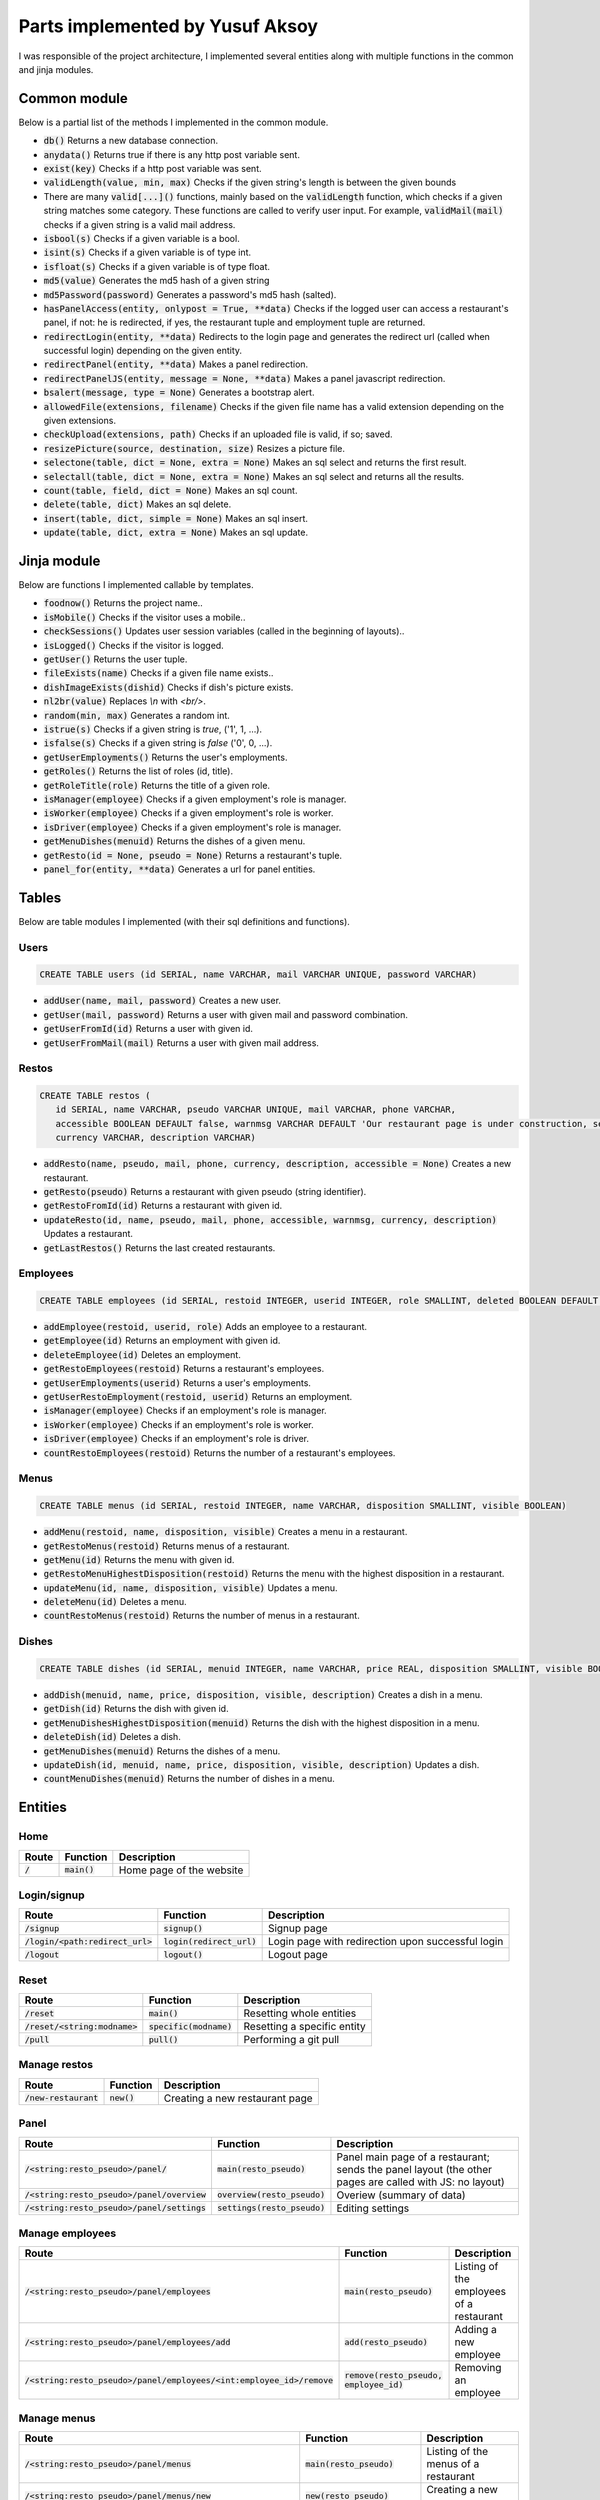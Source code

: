 Parts implemented by Yusuf Aksoy
================================
I was responsible of the project architecture, I implemented several entities along with multiple functions in the common and jinja modules.

Common module
-------------
Below is a partial list of the methods I implemented in the common module.

- :code:`db()` Returns a new database connection.

- :code:`anydata()` Returns true if there is any http post variable sent.

- :code:`exist(key)` Checks if a http post variable was sent.

- :code:`validLength(value, min, max)` Checks if the given string's length is between the given bounds

- There are many :code:`valid[...]()` functions, mainly based on the :code:`validLength` function, which checks if a given string matches some category. These functions are called to verify user input. For example, :code:`validMail(mail)` checks if a given string is a valid mail address.

- :code:`isbool(s)` Checks if a given variable is a bool.

- :code:`isint(s)` Checks if a given variable is of type int.

- :code:`isfloat(s)` Checks if a given variable is of type float.

- :code:`md5(value)` Generates the md5 hash of a given string

- :code:`md5Password(password)` Generates a password's md5 hash (salted).

- :code:`hasPanelAccess(entity, onlypost = True, **data)` Checks if the logged user can access a restaurant's panel, if not: he is redirected, if yes, the restaurant tuple and employment tuple are returned.

- :code:`redirectLogin(entity, **data)` Redirects to the login page and generates the redirect url (called when successful login) depending on the given entity.

- :code:`redirectPanel(entity, **data)` Makes a panel redirection.

- :code:`redirectPanelJS(entity, message = None, **data)` Makes a panel javascript redirection.

- :code:`bsalert(message, type = None)` Generates a bootstrap alert.

- :code:`allowedFile(extensions, filename)` Checks if the given file name has a valid extension depending on the given extensions.

- :code:`checkUpload(extensions, path)` Checks if an uploaded file is valid, if so; saved.

- :code:`resizePicture(source, destination, size)` Resizes a picture file.

- :code:`selectone(table, dict = None, extra = None)` Makes an sql select and returns the first result.

- :code:`selectall(table, dict = None, extra = None)` Makes an sql select and returns all the results.

- :code:`count(table, field, dict = None)` Makes an sql count.

- :code:`delete(table, dict)` Makes an sql delete.

- :code:`insert(table, dict, simple = None)` Makes an sql insert.

- :code:`update(table, dict, extra = None)` Makes an sql update.

Jinja module
------------
Below are functions I implemented callable by templates.

- :code:`foodnow()` Returns the project name..

- :code:`isMobile()` Checks if the visitor uses a mobile..

- :code:`checkSessions()` Updates user session variables (called in the beginning of layouts)..

- :code:`isLogged()` Checks if the visitor is logged.

- :code:`getUser()` Returns the user tuple.

- :code:`fileExists(name)` Checks if a given file name exists..

- :code:`dishImageExists(dishid)` Checks if dish's picture exists.

- :code:`nl2br(value)` Replaces *\\n* with *<br/>*.

- :code:`random(min, max)` Generates a random int.

- :code:`istrue(s)` Checks if a given string is *true*, ('1', 1, ...).

- :code:`isfalse(s)` Checks if a given string is *false* ('0', 0, ...).

- :code:`getUserEmployments()` Returns the user's employments.

- :code:`getRoles()` Returns the list of roles (id, title).

- :code:`getRoleTitle(role)` Returns the title of a given role.

- :code:`isManager(employee)` Checks if a given employment's role is manager.

- :code:`isWorker(employee)` Checks if a given employment's role is worker.

- :code:`isDriver(employee)` Checks if a given employment's role is manager.

- :code:`getMenuDishes(menuid)` Returns the dishes of a given menu.

- :code:`getResto(id = None, pseudo = None)` Returns a restaurant's tuple.

- :code:`panel_for(entity, **data)` Generates a url for panel entities.

Tables
------
Below are table modules I implemented (with their sql definitions and functions).

Users
_____
.. code-block:: sql

   CREATE TABLE users (id SERIAL, name VARCHAR, mail VARCHAR UNIQUE, password VARCHAR)

- :code:`addUser(name, mail, password)` Creates a new user.

- :code:`getUser(mail, password)` Returns a user with given mail and password combination.

- :code:`getUserFromId(id)` Returns a user with given id.

- :code:`getUserFromMail(mail)` Returns a user with given mail address.

Restos
______
.. code-block:: sql

   CREATE TABLE restos (
      id SERIAL, name VARCHAR, pseudo VARCHAR UNIQUE, mail VARCHAR, phone VARCHAR,
      accessible BOOLEAN DEFAULT false, warnmsg VARCHAR DEFAULT 'Our restaurant page is under construction, see you soon!',
      currency VARCHAR, description VARCHAR)

- :code:`addResto(name, pseudo, mail, phone, currency, description, accessible = None)` Creates a new restaurant.

- :code:`getResto(pseudo)` Returns a restaurant with given pseudo (string identifier).

- :code:`getRestoFromId(id)` Returns a restaurant with given id.

- :code:`updateResto(id, name, pseudo, mail, phone, accessible, warnmsg, currency, description)` Updates a restaurant.

- :code:`getLastRestos()` Returns the last created restaurants.

Employees
_________
.. code-block:: sql

   CREATE TABLE employees (id SERIAL, restoid INTEGER, userid INTEGER, role SMALLINT, deleted BOOLEAN DEFAULT false)

- :code:`addEmployee(restoid, userid, role)` Adds an employee to a restaurant.

- :code:`getEmployee(id)` Returns an employment with given id.

- :code:`deleteEmployee(id)` Deletes an employment.

- :code:`getRestoEmployees(restoid)` Returns a restaurant's employees.

- :code:`getUserEmployments(userid)` Returns a user's employments.

- :code:`getUserRestoEmployment(restoid, userid)` Returns an employment.

- :code:`isManager(employee)` Checks if an employment's role is manager.

- :code:`isWorker(employee)` Checks if an employment's role is worker.

- :code:`isDriver(employee)` Checks if an employment's role is driver.

- :code:`countRestoEmployees(restoid)` Returns the number of a restaurant's employees.

Menus
_____
.. code-block:: sql

   CREATE TABLE menus (id SERIAL, restoid INTEGER, name VARCHAR, disposition SMALLINT, visible BOOLEAN)

- :code:`addMenu(restoid, name, disposition, visible)` Creates a menu in a restaurant.

- :code:`getRestoMenus(restoid)`  Returns menus of a restaurant.

- :code:`getMenu(id)` Returns the menu with given id.

- :code:`getRestoMenuHighestDisposition(restoid)` Returns the menu with the highest disposition in a restaurant.

- :code:`updateMenu(id, name, disposition, visible)`  Updates a menu.

- :code:`deleteMenu(id)` Deletes a menu.

- :code:`countRestoMenus(restoid)` Returns the number of menus in a restaurant.

Dishes
______
.. code-block:: sql

   CREATE TABLE dishes (id SERIAL, menuid INTEGER, name VARCHAR, price REAL, disposition SMALLINT, visible BOOLEAN, deleted BOOLEAN DEFAULT false, description VARCHAR DEFAULT '')

- :code:`addDish(menuid, name, price, disposition, visible, description)` Creates a dish in a menu.

- :code:`getDish(id)` Returns the dish with given id.

- :code:`getMenuDishesHighestDisposition(menuid)` Returns the dish with the highest disposition in a menu.

- :code:`deleteDish(id)` Deletes a dish.

- :code:`getMenuDishes(menuid)` Returns the dishes of a menu.

- :code:`updateDish(id, menuid, name, price, disposition, visible, description)` Updates a dish.

- :code:`countMenuDishes(menuid)` Returns the number of dishes in a menu.

Entities
--------

Home
____
+-----------+----------------+--------------------------+
| Route     | Function       | Description              |
+===========+================+==========================+
| :code:`/` | :code:`main()` | Home page of the website |
+-----------+----------------+--------------------------+

Login/signup
____________
+------------------------------------+-----------------------------+---------------------------------------------------+
| Route                              | Function                    | Description                                       |
+====================================+=============================+===================================================+
| :code:`/signup`                    | :code:`signup()`            | Signup page                                       |
+------------------------------------+-----------------------------+---------------------------------------------------+
| :code:`/login/<path:redirect_url>` | :code:`login(redirect_url)` | Login page with redirection upon successful login |
+------------------------------------+-----------------------------+---------------------------------------------------+
| :code:`/logout`                    | :code:`logout()`            | Logout page                                       |
+------------------------------------+-----------------------------+---------------------------------------------------+

Reset
_____
+---------------------------------+---------------------------+-----------------------------+
| Route                           | Function                  | Description                 |
+=================================+===========================+=============================+
| :code:`/reset`                  | :code:`main()`            | Resetting whole entities    |
+---------------------------------+---------------------------+-----------------------------+
| :code:`/reset/<string:modname>` | :code:`specific(modname)` | Resetting a specific entity |
+---------------------------------+---------------------------+-----------------------------+
| :code:`/pull`                   | :code:`pull()`            | Performing a git pull       |
+---------------------------------+---------------------------+-----------------------------+

Manage restos
_____________
+-------------------------+---------------+--------------------------------+
| Route                   | Function      | Description                    |
+=========================+===============+================================+
| :code:`/new-restaurant` | :code:`new()` | Creating a new restaurant page |
+-------------------------+---------------+--------------------------------+

Panel
_____
+-----------------------------------------------+--------------------------------+---------------------------------------------------------------------------------------------------------+
| Route                                         | Function                       | Description                                                                                             |
+===============================================+================================+=========================================================================================================+
| :code:`/<string:resto_pseudo>/panel/`         | :code:`main(resto_pseudo)`     | Panel main page of a restaurant; sends the panel layout (the other pages are called with JS: no layout) |
+-----------------------------------------------+--------------------------------+---------------------------------------------------------------------------------------------------------+
| :code:`/<string:resto_pseudo>/panel/overview` | :code:`overview(resto_pseudo)` | Overiew (summary of data)                                                                               |
+-----------------------------------------------+--------------------------------+---------------------------------------------------------------------------------------------------------+
| :code:`/<string:resto_pseudo>/panel/settings` | :code:`settings(resto_pseudo)` | Editing settings                                                                                        |
+-----------------------------------------------+--------------------------------+---------------------------------------------------------------------------------------------------------+

Manage employees
________________
+-------------------------------------------------------------------------+-------------------------------------------+------------------------------------------+
| Route                                                                   | Function                                  | Description                              |
+=========================================================================+===========================================+==========================================+
| :code:`/<string:resto_pseudo>/panel/employees`                          | :code:`main(resto_pseudo)`                | Listing of the employees of a restaurant |
+-------------------------------------------------------------------------+-------------------------------------------+------------------------------------------+
| :code:`/<string:resto_pseudo>/panel/employees/add`                      | :code:`add(resto_pseudo)`                 | Adding a new employee                    |
+-------------------------------------------------------------------------+-------------------------------------------+------------------------------------------+
| :code:`/<string:resto_pseudo>/panel/employees/<int:employee_id>/remove` | :code:`remove(resto_pseudo, employee_id)` | Removing an employee                     |
+-------------------------------------------------------------------------+-------------------------------------------+------------------------------------------+

Manage menus
____________
+-----------------------------------------------------------------+---------------------------------------+--------------------------------------+
| Route                                                           | Function                              | Description                          |
+=================================================================+=======================================+======================================+
| :code:`/<string:resto_pseudo>/panel/menus`                      | :code:`main(resto_pseudo)`            | Listing of the menus of a restaurant |
+-----------------------------------------------------------------+---------------------------------------+--------------------------------------+
| :code:`/<string:resto_pseudo>/panel/menus/new`                  | :code:`new(resto_pseudo)`             | Creating a new menu                  |
+-----------------------------------------------------------------+---------------------------------------+--------------------------------------+
| :code:`/<string:resto_pseudo>/panel/menus/<int:menu_id>`        | :code:`view(resto_pseudo, menu_id)`   | Viewing a menu (dish list)           |
+-----------------------------------------------------------------+---------------------------------------+--------------------------------------+
| :code:`/<string:resto_pseudo>/panel/menus/<int:menu_id>/edit`   | :code:`edit(resto_pseudo, menu_id)`   | Editing a menu                       |
+-----------------------------------------------------------------+---------------------------------------+--------------------------------------+
| :code:`/<string:resto_pseudo>/panel/menus/<int:menu_id>/delete` | :code:`delete(resto_pseudo, menu_id)` | Deleting a menu                      |
+-----------------------------------------------------------------+---------------------------------------+--------------------------------------+

Manage dishes
_____________
+--------------------------------------------------------------------------------------+------------------------------------------------+-------------------------------+
| Route                                                                                | Function                                       | Description                   |
+======================================================================================+================================================+===============================+
| :code:`/<string:resto_pseudo>/panel/menus/<int:menu_id>/dishes/new`                  | :code:`new(resto_pseudo, menu_id)`             | Creating a new dish in a menu |
+--------------------------------------------------------------------------------------+------------------------------------------------+-------------------------------+
| :code:`/<string:resto_pseudo>/panel/menus/<int:menu_id>/dishes/<int:dish_id>/delete` | :code:`delete(resto_pseudo, menu_id, dish_id)` | Deleting a dish               |
+--------------------------------------------------------------------------------------+------------------------------------------------+-------------------------------+
| :code:`/<string:resto_pseudo>/panel/menus/<int:menu_id>/dishes/<int:dish_id>`        | :code:`view(resto_pseudo, menu_id, dish_id)`   | Viewing a dish                |
+--------------------------------------------------------------------------------------+------------------------------------------------+-------------------------------+
| :code:`/<string:resto_pseudo>/panel/menus/<int:menu_id>/dishes/<int:dish_id>/edit`   | :code:`edit(resto_pseudo, menu_id, dish_id)`   | Editing a dish                |
+--------------------------------------------------------------------------------------+------------------------------------------------+-------------------------------+

